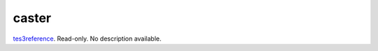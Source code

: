 caster
====================================================================================================

`tes3reference`_. Read-only. No description available.

.. _`tes3reference`: ../../../lua/type/tes3reference.html
